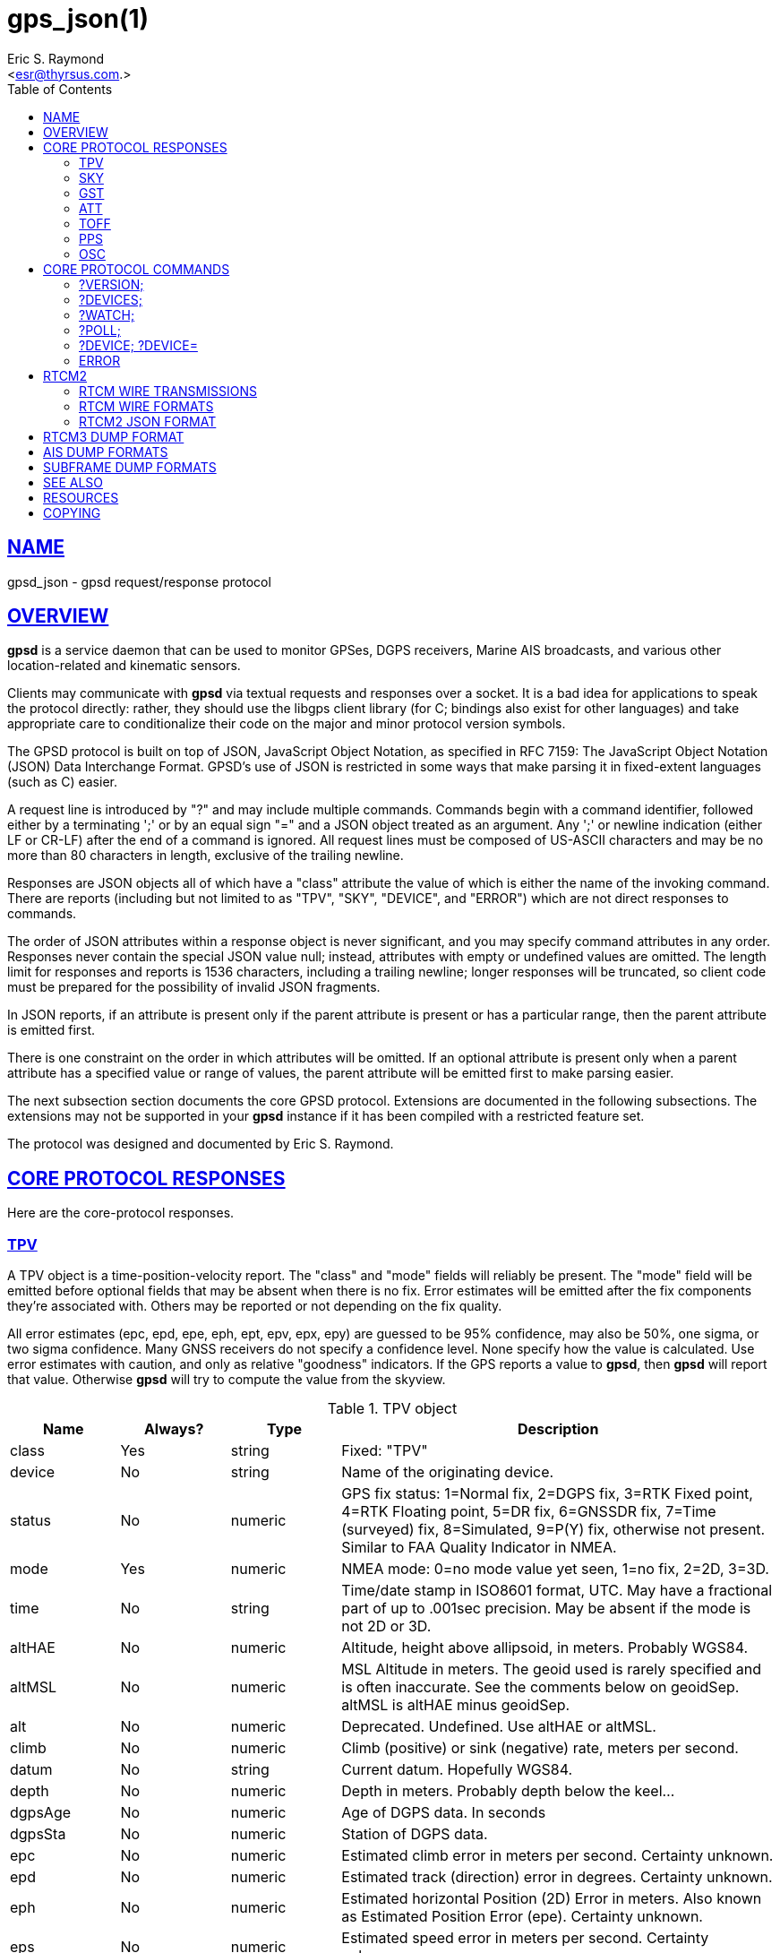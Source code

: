 = gps_json(1)
:author: Eric S. Raymond
:date: 21 January 2021
:email: <esr@thyrsus.com.>
:keywords: gps, gpsd, JSON, libgps
:manmanual: GPSD Documentation
:mansource: The GPSD Project
:robots: index,follow
:sectlinks:
:toc: left
:type: manpage
:webfonts!:

== NAME

gpsd_json - gpsd request/response protocol

== OVERVIEW

*gpsd* is a service daemon that can be used to monitor GPSes, DGPS
receivers, Marine AIS broadcasts, and various other location-related and
kinematic sensors.

Clients may communicate with *gpsd* via textual requests and responses
over a socket. It is a bad idea for applications to speak the protocol
directly: rather, they should use the libgps client library (for C;
bindings also exist for other languages) and take appropriate care to
conditionalize their code on the major and minor protocol version
symbols.

The GPSD protocol is built on top of JSON, JavaScript Object Notation,
as specified in RFC 7159: The JavaScript Object Notation (JSON) Data
Interchange Format. GPSD's use of JSON is restricted in some ways that
make parsing it in fixed-extent languages (such as C) easier.

A request line is introduced by "?" and may include multiple commands.
Commands begin with a command identifier, followed either by a
terminating ';' or by an equal sign "=" and a JSON object treated as an
argument. Any ';' or newline indication (either LF or CR-LF) after the
end of a command is ignored. All request lines must be composed of
US-ASCII characters and may be no more than 80 characters in length,
exclusive of the trailing newline.

Responses are JSON objects all of which have a "class" attribute the
value of which is either the name of the invoking command. There are
reports (including but not limited to as "TPV", "SKY", "DEVICE", and
"ERROR") which are not direct responses to commands.

The order of JSON attributes within a response object is never
significant, and you may specify command attributes in any order.
Responses never contain the special JSON value null; instead, attributes
with empty or undefined values are omitted. The length limit for
responses and reports is 1536 characters, including a trailing newline;
longer responses will be truncated, so client code must be prepared for
the possibility of invalid JSON fragments.

In JSON reports, if an attribute is present only if the parent attribute
is present or has a particular range, then the parent attribute is
emitted first.

There is one constraint on the order in which attributes will be
omitted. If an optional attribute is present only when a parent
attribute has a specified value or range of values, the parent attribute
will be emitted first to make parsing easier.

The next subsection section documents the core GPSD protocol. Extensions
are documented in the following subsections. The extensions may not be
supported in your *gpsd* instance if it has been compiled with a
restricted feature set.

The protocol was designed and documented by Eric S. Raymond.

== CORE PROTOCOL RESPONSES

Here are the core-protocol responses.

=== TPV

A TPV object is a time-position-velocity report. The "class" and
"mode" fields will reliably be present. The "mode" field will be
emitted before optional fields that may be absent when there is no
fix. Error estimates will be emitted after the fix components they're
associated with. Others may be reported or not depending on the fix
quality.

All error estimates (epc, epd, epe, eph, ept, epv, epx, epy) are
guessed to be 95% confidence, may also be 50%, one sigma, or two sigma
confidence. Many GNSS receivers do not specify a confidence level.
None specify how the value is calculated. Use error estimates with
caution, and only as relative "goodness" indicators. If the GPS
reports a value to *gpsd*, then *gpsd* will report that value. Otherwise
*gpsd* will try to compute the value from the skyview.

// asciidoctor ignores column percentages/proportions in manpages
// asciidoctor ignores width/autowidth in manpages

.TPV object
[cols="1,1,1,4",options="header", stretch]
|===
|Name |Always? |Type |Description
|class |Yes |string |Fixed: "TPV"

|device |No |string |Name of the originating device.

|status |No |numeric |GPS fix status: 1=Normal fix, 2=DGPS fix, 3=RTK Fixed
point, 4=RTK Floating point, 5=DR fix, 6=GNSSDR fix, 7=Time (surveyed)
fix, 8=Simulated, 9=P(Y) fix, otherwise not present. Similar to FAA
Quality Indicator in NMEA.

|mode |Yes |numeric |NMEA mode: 0=no mode value yet seen, 1=no
fix, 2=2D, 3=3D.

|time |No |string |Time/date stamp in ISO8601 format, UTC. May have a
fractional part of up to .001sec precision. May be absent if the mode
is not 2D or 3D.

|altHAE |No |numeric |Altitude, height above allipsoid, in meters.
Probably WGS84.

|altMSL |No |numeric |MSL Altitude in meters. The geoid used is rarely
specified and is often inaccurate. See the comments below on geoidSep.
altMSL is altHAE minus geoidSep.

|alt |No |numeric |Deprecated. Undefined. Use altHAE or altMSL.

|climb |No |numeric |Climb (positive) or sink (negative) rate, meters
per second.

|datum |No |string |Current datum. Hopefully WGS84.

|depth |No |numeric |Depth in meters. Probably depth below the keel...

|dgpsAge |No |numeric |Age of DGPS data. In seconds

|dgpsSta |No |numeric |Station of DGPS data.

|epc |No |numeric |Estimated climb error in meters per second.
Certainty unknown.

|epd |No |numeric |Estimated track (direction) error in degrees.
Certainty unknown.

|eph |No |numeric |Estimated horizontal Position (2D) Error in meters.
Also known as Estimated Position Error (epe). Certainty unknown.

|eps |No |numeric |Estimated speed error in meters per second.
Certainty unknown.

|ept |No |numeric |Estimated timestamp error in seconds. Certainty
unknown.

|epx |No |numeric |Longitude error estimate in meters. Certainty
unknown.

|epy |No |numeric |Latitude error estimate in meters. Certainty
unknown.

|epv |No |numeric |Estimated vertical error in meters. Certainty
unknown.

|geoidSep |No |numeric |Geoid separation is the difference between the
WGS84 reference ellipsoid and the geoid (Mean Sea Level) in meters.
Almost no GNSS receiver specifies how they compute their geoid. *gpsd*
interpolates the geoid from a 5x5 degree table of EGM2008 values when
the receiver does not supply a geoid separation. The *gpsd* computed
geoidSep is usually within one meter of the "true" value, but can be
off as much as 12 meters.

|lat |No |numeric |Latitude in degrees: +/- signifies North/South.

|leapseconds |No |integer |Current leap seconds.

|lon |No |numeric |Longitude in degrees: +/- signifies East/West.

|track |No |numeric |Course over ground, degrees from true north.

|magtrack |No |numeric |Course over ground, degrees magnetic.

|magvar |No |numeric |Magnetic variation, degrees. Also known as the
magnetic declination (the direction of the horizontal component of the
magnetic field measured clockwise from north) in degrees, Positive is
West variation. Negative is East variation.

|speed |No |numeric |Speed over ground, meters per second.

|ecefx |No |numeric |ECEF X position in meters.

|ecefy |No |numeric |ECEF Y position in meters.

|ecefz |No |numeric |ECEF Z position in meters.

|ecefpAcc |No |numeric |ECEF position error in meters. Certainty
unknown.

|ecefvx |No |numeric |ECEF X velocity in meters per second.

|ecefvy |No |numeric |ECEF Y velocity in meters per second.

|ecefvz |No |numeric |ECEF Z velocity in meters per second.

|ecefvAcc |No |numeric |ECEF velocity error in meters per second.
Certainty unknown.

|sep |No |numeric |Estimated Spherical (3D) Position Error in meters.
Guessed to be 95% confidence, but many GNSS receivers do not specify,
so certainty unknown.

|relD |No |numeric |Down component of relative position vector in
meters.

|relE |No |numeric |East component of relative position vector in
meters.

|relN |No |numeric |North component of relative position vector in
meters.

|velD |No |numeric |Down velocity component in meters.

|velE |No |numeric |wEast velocity component in meters.

|velN |No |numeric |North velocity component in meters.

|wanglem |No |numeric |Wind angle magnetic in degrees.

|wangler |No |numeric |Wind angle relative in degrees.

|wanglet |No |numeric |Wind angle true in degrees.

|wspeedr |No |numeric |Wind speed relative in meters per second.

|wspeedt |No |numeric |Wind speed true in meters per second.
|===

When the C client library parses a response of this kind, it will
assert validity bits in the top-level set member for each field
received; see gps.h for bitmask names and values.

Invalid or unknown floating-point values will be set to NAN. Always
check floating points with isfinite() before use.

Here's an example:

----
{"class":"TPV","device":"/dev/pts/1",
    "time":"2005-06-08T10:34:48.283Z","ept":0.005,
    "lat":46.498293369,"lon":7.567411672,"alt":1343.127,
    "eph":36.000,"epv":32.321,
    "track":10.3788,"speed":0.091,"climb":-0.085,"mode":3}
----

=== SKY

A SKY object reports a sky view of the GPS satellite positions. If
there is no GPS device available, or no skyview has been reported yet,
only the "class" field will reliably be present.

.SKY object
[cols=",,,",options="header",]
|===
|Name |Always? |Type |Description
|class |Yes |string |Fixed: "SKY"

|device |No |string |Name of originating device

|time |No |string |Time/date stamp in ISO8601 format, UTC. May have a
fractional part of up to .001sec precision.

|gdop |No |numeric |Geometric (hyperspherical) dilution of precision,
a combination of PDOP and TDOP. A dimensionless factor which should be
multiplied by a base UERE to get an error estimate.

|hdop |No |numeric |Horizontal dilution of precision, a dimensionless
factor which should be multiplied by a base UERE to get a circular
error estimate.

|pdop |No |numeric |Position (spherical/3D) dilution of precision, a
dimensionless factor which should be multiplied by a base UERE to get
an error estimate.

|tdop |No |numeric |Time dilution of precision, a dimensionless factor
which should be multiplied by a base UERE to get an error estimate.

|vdop |No |numeric |Vertical (altitude) dilution of precision, a
dimensionless factor which should be multiplied by a base UERE to get
an error estimate.

|xdop |No |numeric |Longitudinal dilution of precision, a
dimensionless factor which should be multiplied by a base UERE to get
an error estimate.

|ydop |No |numeric |Latitudinal dilution of precision, a dimensionless
factor which should be multiplied by a base UERE to get an error
estimate.

|nSat |No |numeric |Number of satellite objects in "satellites" array.

|uSat |No |numeric |Number of satellites used in navigation solution.

|satellites |Yes |list |List of satellite objects in skyview
|===

Many devices compute dilution of precision factors but do not include
them in their reports. Many that do report DOPs report only HDOP,
two-dimensional circular error. *gpsd* always passes through whatever
the device reports, then attempts to fill in other DOPs by calculating
the appropriate determinants in a covariance matrix based on the
satellite view. DOPs may be missing if some of these determinants are
singular. It can even happen that the device reports an error estimate
in meters when the corresponding DOP is unavailable; some devices use
more sophisticated error modeling than the covariance calculation.

The satellite list objects have the following elements:

.Satellite object
[cols=",,,",options="header",]
|===
|Name |Always? |Type |Description
|PRN |Yes |numeric |PRN ID of the satellite. 1-63 are GNSS satellites,
64-96 are GLONASS satellites, 100-164 are SBAS satellites

|az |No |numeric |Azimuth, degrees from true north.

|el |No |numeric |Elevation in degrees.

|ss |No |numeric |Signal to Noise ratio in dBHz.

|used |Yes |boolean |Used in current solution? (SBAS/WAAS/EGNOS
satellites may be flagged used if the solution has corrections from
them, but not all drivers make this information available.)

|gnssid |No |numeric |The GNSS ID, as defined by u-blox, not NMEA.
0=GPS, 2=Galileo, 3=Beidou, 5=QZSS, 6-GLONASS.

|svid |No |numeric |The satellite ID within its constellation. As
defined by u-blox, not NMEA).

|sigid |No |numeric |The signal ID of this signal. As defined by
u-blox, not NMEA. See u-blox doc for details.

|freqid |No |numeric |For GLONASS satellites only: the frequency ID of
the signal. As defined by u-blox, range 0 to 13. The freqid is the
frequency slot plus 7.

|health |No |numeric |The health of this satellite. 0 is unknown, 1 is
OK, and 2 is unhealthy.
|===

Note that satellite objects do not have a "class" field, as they are
never shipped outside of a SKY object.

When the C client library parses a SKY response, it will assert the
SATELLITE_SET bit in the top-level set member.

Here's an example:

----
{"class":"SKY","device":"/dev/pts/1",
    "time":"2005-07-08T11:28:07.114Z",
    "xdop":1.55,"hdop":1.24,"pdop":1.99,
    "satellites":[
        {"PRN":23,"el":6,"az":84,"ss":0,"used":false},
        {"PRN":28,"el":7,"az":160,"ss":0,"used":false},
        {"PRN":8,"el":66,"az":189,"ss":44,"used":true},
        {"PRN":29,"el":13,"az":273,"ss":0,"used":false},
        {"PRN":10,"el":51,"az":304,"ss":29,"used":true},
        {"PRN":4,"el":15,"az":199,"ss":36,"used":true},
        {"PRN":2,"el":34,"az":241,"ss":43,"used":true},
        {"PRN":27,"el":71,"az":76,"ss":43,"used":true}]}
----

=== GST

A GST object is a pseudorange noise report.

.GST object
[cols=",,,",options="header",]
|===
|Name |Always? |Type |Description
|class |Yes |string |Fixed: "GST"

|device |No |string |Name of originating device

|time |No |string |Time/date stamp in ISO8601 format, UTC. May have a
fractional part of up to .001sec precision.

|rms |No |numeric |Value of the standard deviation of the range inputs
to the navigation process (range inputs include pseudoranges and DGPS
corrections).

|major |No |numeric |Standard deviation of semi-major axis of error
ellipse, in meters.

|minor |No |numeric |Standard deviation of semi-minor axis of error
ellipse, in meters.

|orient |No |numeric |Orientation of semi-major axis of error ellipse,
in degrees from true north.

|lat |No |numeric |Standard deviation of latitude error, in meters.

|lon |No |numeric |Standard deviation of longitude error, in meters.

|alt |No |numeric |Standard deviation of altitude error, in meters.
|===

Here's an example:

----
{"class":"GST","device":"/dev/ttyUSB0",
        "time":"2010-12-07T10:23:07.096Z","rms":2.440,
        "major":1.660,"minor":1.120,"orient":68.989,
        "lat":1.600,"lon":1.200,"alt":2.520}
----

=== ATT

An ATT object is a vehicle-attitude report. It is returned by
digital-compass and gyroscope sensors; depending on device, it may
include: heading, pitch, roll, yaw, gyroscope, and magnetic-field
readings. Because such sensors are often bundled as part of
marine-navigation systems, the ATT response may also include water
depth.

The "class" and "mode" fields will reliably be present. Others may be
reported or not depending on the specific device type.

.ATT object
[cols=",,,",options="header",]
|===
|Name |Always? |Type |Description
|class |Yes |string |Fixed: "ATT"

|device |Yes |string |Name of originating device

|time |No |string |Time/date stamp in ISO8601 format, UTC. May have a
fractional part of up to .001sec precision.

|heading |No |numeric |Heading, degrees from true north.

|mag_st |No |string |Magnetometer status.

|pitch |No |numeric |Pitch in degrees.

|pitch_st |No |string |Pitch sensor status.

|yaw |No |numeric |Yaw in degrees

|yaw_st |No |string |Yaw sensor status.

|roll |No |numeric |Roll in degrees.

|roll_st |No |string |Roll sensor status.

|dip |No |numeric |Local magnetic inclination, degrees, positive when
the magnetic field points downward (into the Earth).

|mag_len |No |numeric |Scalar magnetic field strength.

|mag_x |No |numeric |X component of magnetic field strength.

|mag_y |No |numeric |Y component of magnetic field strength.

|mag_z |No |numeric |Z component of magnetic field strength.

|acc_len |No |numeric |Scalar acceleration.

|acc_x |No |numeric |X component of acceleration.

|acc_y |No |numeric |Y component of acceleration.

|acc_z |No |numeric |Z component of acceleration.

|gyro_x |No |numeric |X component of acceleration.

|gyro_y |No |numeric |Y component of acceleration.

|depth |No |numeric |Water depth in meters.

|temp |No |numeric |Temperature at the sensor, degrees centigrade.
|===

The heading, pitch, and roll status codes (if present) vary by device.
For the TNT Revolution digital compasses, they are coded as follows:

.Device flags
[cols=",",options="header",]
|===
|Code |Description
|C |magnetometer calibration alarm
|L |low alarm
|M |low warning
|N |normal
|O |high warning
|P |high alarm
|V |magnetometer voltage level alarm
|===

When the C client library parses a response of this kind, it will
assert ATT_IS.

Here's an example:

----
{"class":"ATT","time":1270938096.843,
    "heading":14223.00,"mag_st":"N",
    "pitch":169.00,"pitch_st":"N", "roll":-43.00,"roll_st":"N",
    "dip":13641.000,"mag_x":2454.000}
----

=== TOFF

This message is emitted on each cycle and reports the offset between
the host's clock time and the GPS time at top of the second (actually,
when the first data for the reporting cycle is received).

This message exactly mirrors the PPS message except for two details.

TOFF emits no NTP precision, this is assumed to be -2. See the NTP
documentation for their definition of precision.

The TOFF message reports the GPS time as derived from the GPS serial
data stream. The PPS message reports the GPS time as derived from the
GPS PPS pulse.

A TOFF object has the following elements:

.TOFF object
[cols=",,,",options="header",]
|===
|Name |Always? |Type |Description
|class |Yes |string |Fixed: "TOFF"
|device |Yes |string |Name of the originating device
|real_sec |Yes |numeric |seconds from the GPS clock
|real_nsec |Yes |numeric |nanoseconds from the GPS clock
|clock_sec |Yes |numeric |seconds from the system clock
|clock_nsec |Yes |numeric |nanoseconds from the system clock
|===

This message is emitted once per second to watchers of a device and is
intended to report the timestamps of the in-band report of the GPS and
seconds as reported by the system clock (which may be NTP-corrected)
when the first valid timestamp of the reporting cycle was seen.

The message contains two second/nanosecond pairs: real_sec and
real_nsec contain the time the GPS thinks it was at the start of the
current cycle; clock_sec and clock_nsec contain the time the system
clock thinks it was on receipt of the first timing message of the
cycle. real_nsec is always to nanosecond precision. clock_nsec is
nanosecond precision on most systems.

Here's an example:

----
{"class":"TOFF","device":"/dev/ttyUSB0",
     "real_sec":1330212592, "real_nsec":343182,
     "clock_sec":1330212592,"clock_nsec":343184,
     "precision":-2}
----

=== PPS

This message is emitted each time the daemon sees a valid PPS (Pulse
Per Second) strobe from a device.

This message exactly mirrors the TOFF message except for two details.

PPS emits the NTP precision. See the NTP documentation for their
definition of precision.

The TOFF message reports the GPS time as derived from the GPS serial
data stream. The PPS message reports the GPS time as derived from the
GPS PPS pulse.

There are various sources of error in the reported clock times. The
speed of the serial connection between the GPS and the system adds a
delay to the start of cycle detection. An even bigger error is added
by the variable computation time inside the GPS. Taken together the
time derived from the start of the GPS cycle can have offsets of 10
milliseconds to 700 milliseconds and combined jitter and wander of 100
to 300 milliseconds.

A PPS object has the following elements:

.PPS object
[cols=",,,",options="header",]
|===
|Name |Always? |Type |Description
|class |Yes |string |Fixed: "PPS"
|device |Yes |string |Name of the originating device
|real_sec |Yes |numeric |seconds from the PPS source
|real_nsec |Yes |numeric |nanoseconds from the PPS source
|clock_sec |Yes |numeric |seconds from the system clock
|clock_nsec |Yes |numeric |nanoseconds from the system clock
|precision |Yes |numeric |NTP style estimate of PPS precision
|qErr |No |numeric |Quantization error of the PPS, in picoseconds.
Sometimes called the "sawtooth" error.
|===

This message is emitted once per second to watchers of a device
emitting PPS, and reports the time of the start of the GPS second
(when the 1PPS arrives) and seconds as reported by the system clock
(which may be NTP-corrected) at that moment.

The message contains two second/nanosecond pairs: real_sec and
real_nsec contain the time the GPS thinks it was at the PPS edge;
clock_sec and clock_nsec contain the time the system clock thinks it
was at the PPS edge. real_nsec is always to nanosecond precision.
clock_nsec is nanosecond precision on most systems.

There are various sources of error in the reported clock times. For
PPS delivered via a real serial-line strobe, serial-interrupt latency
plus processing time to the timer call should be bounded above by
about 10 microseconds; that can be reduced to less than 1 microsecond
if your kernel supports RFC 2783. USB1.1-to-serial control-line
emulation is limited to about 1 millisecond. seconds.

Here's an example:

----
{"class":"PPS","device":"/dev/ttyUSB0",
     "real_sec":1330212592, "real_nsec":343182,
     "clock_sec":1330212592,"clock_nsec":343184,
     "precision":-3}
----

=== OSC

This message reports the status of a GPS-disciplined oscillator
(GPSDO). The GPS PPS output (which has excellent long-term stability)
is typically used to discipline a local oscillator with much better
short-term stability (such as a rubidium atomic clock).

An OSC object has the following elements:

.OSC object
[cols=",,,",options="header",]
|===
|Name |Always? |Type |Description
|class |Yes |string |Fixed: "OSC"
|device |Yes |string |Name of the originating device.
|running |Yes |boolean |If true, the oscillator is currently running.
Oscillators may require warm-up time at the start of the day.
|reference |Yes |boolean |If true, the oscillator is receiving a GPS
PPS signal.
|disciplined |Yes |boolean |If true, the GPS PPS signal is
sufficiently stable and is being used to discipline the local
oscillator.
|delta |Yes |numeric |The time difference (in nanoseconds) between the
GPS-disciplined oscillator PPS output pulse and the most recent GPS
PPS input pulse.
|===

Here's an example:

----
{"class":"OSC","running":true,"device":"/dev/ttyUSB0",
    "reference":true,"disciplined":true,"delta":67}
----

== CORE PROTOCOL COMMANDS

And here are the commands you can send to *gpsd*.

=== ?VERSION;

Returns an object with the following attributes:

.VERSION object
[cols=",,,",options="header",]
|===
|Name |Always? |Type |Description
|class |Yes |string |Fixed: "VERSION"

|release |Yes |string |Public release level

|rev |Yes |string |Internal revision-control level.

|proto_major |Yes |numeric |API major revision level.

|proto_minor |Yes |numeric |API minor revision level.

|remote |No |string |URL of the remote daemon reporting this version.
If empty, this is the version of the local daemon.
|===

The daemon ships a VERSION response to each client when the client
first connects to it.

When the C client library parses a response of this kind, it will
assert the VERSION_SET bit in the top-level set member.

Here's an example:

----
{"class":"VERSION","version":"2.40dev",
    "rev":"06f62e14eae9886cde907dae61c124c53eb1101f",
    "proto_major":3,"proto_minor":1
}
----

=== ?DEVICES;

Returns a device list object with the following elements:

.DEVICES object
[cols=",,,",options="header",]
|===
|Name |Always? |Type |Description
|class |Yes |string |Fixed: "DEVICES"

|devices |Yes |list |List of device descriptions

|remote |No |string |URL of the remote daemon reporting the device
set. If empty, this is a DEVICES response from the local daemon.
|===

When the C client library parses a response of this kind, it will
assert the DEVICELIST_SET bit in the top-level set member.

Here's an example:

----
{"class"="DEVICES","devices":[
    {"class":"DEVICE","path":"/dev/pts/1","flags":1,"driver":"SiRF binary"},
    {"class":"DEVICE","path":"/dev/pts/3","flags":4,"driver":"AIVDM"}]}
----

The daemon occasionally ships a bare DEVICE object to the client (that
is, one not inside a DEVICES wrapper). The data content of these
objects will be described later as a response to the ?DEVICE command.

=== ?WATCH;

This command sets watcher mode. It also sets or elicits a report of
per-subscriber policy and the raw bit. An argument WATCH object
changes the subscriber's policy. The response describes the
subscriber's policy. The response will also include a DEVICES object.

A WATCH object has the following elements:

.WATCH object
[cols=",,,",options="header",]
|===
|Name |Always? |Type |Description
|class |Yes |string |Fixed: "WATCH"
|enable |No |boolean |Enable (true) or disable (false) watcher mode.
Default is true.
|json |No |boolean |Enable (true) or disable (false) dumping of JSON
reports. Default is false.
|nmea |No |boolean |Enable (true) or disable (false) dumping of binary
packets as pseudo-NMEA. Default is false.
|raw |No |integer |Controls 'raw' mode. When this attribute is set to
1 for a channel, *gpsd* reports the unprocessed NMEA or AIVDM data
stream from whatever device is attached. Binary GPS packets are
hex-dumped. RTCM2 and RTCM3 packets are not dumped in raw mode. When
this attribute is set to 2 for a channel that processes binary data,
*gpsd* reports the received data verbatim without hex-dumping.
|scaled |No |boolean |If true, apply scaling divisors to output before
dumping; default is false.
|split24 |No |boolean |If true, aggregate AIS type24 sentence parts.
If false, report each part as a separate JSON object, leaving the
client to match MMSIs and aggregate. Default is false. Applies only to
AIS reports.
|pps |No |boolean |If true, emit the TOFF JSON message on each cycle
and a PPS JSON message when the device issues 1PPS. Default is false.
|device |No |string |If present, enable watching only of the specified
device rather than all devices. Useful with raw and NMEA modes in
which device responses aren't tagged. Has no effect when used with
enable:false.
|remote |No |string |URL of the remote daemon reporting the watch set.
If empty, this is a WATCH response from the local daemon.
|===

There is an additional boolean "timing" attribute which is
undocumented because that portion of the interface is considered
unstable and for developer use only.

In watcher mode, GPS reports are dumped as TPV and SKY responses. AIS,
Subframe and RTCM reporting is described in the next section.

When the C client library parses a response of this kind, it will
assert the POLICY_SET bit in the top-level set member.

Here's an example:

----
{"class":"WATCH", "raw":1,"scaled":true}
----

=== ?POLL;

The POLL command requests data from the last-seen fixes on all active
GPS devices. Devices must previously have been activated by ?WATCH to
be pollable.

Polling can lead to possibly surprising results when it is used on a
device such as an NMEA GPS for which a complete fix has to be
accumulated from several sentences. If you poll while those sentences
are being emitted, the response will contain the last complete fix
data and may be as much as one cycle time (typically 1 second) stale.

The POLL response will contain a timestamped list of TPV objects
describing cached data, and a timestamped list of SKY objects
describing satellite configuration. If a device has not seen fixes, it
will be reported with a mode field of zero.

.POLL object
[cols=",,,",options="header",]
|===
|Name |Always? |Type |Description
|class |Yes |string |Fixed: "POLL"
|time |Yes |Numeric |Timestamp in ISO 8601 format. May have a
fractional part of up to .001sec precision.
|active |Yes |Numeric |Count of active devices.
|tpv |Yes |JSON array |Comma-separated list of TPV objects.
|sky |Yes |JSON array |Comma-separated list of SKY objects.
|===

Here's an example of a POLL response:

----
{"class":"POLL","time":"2010-06-04T10:31:00.289Z","active":1,
    "tpv":[{"class":"TPV","device":"/dev/ttyUSB0",
            "time":"2010-09-08T13:33:06.095Z",
            "ept":0.005,"lat":40.035093060,
            "lon":-75.519748733,"track":99.4319,"speed":0.123,"mode":2}],
    "sky":[{"class":"SKY","device":"/dev/ttyUSB0",
            "time":1270517264.240,"hdop":9.20,
            "satellites":[{"PRN":16,"el":55,"az":42,"ss":36,"used":true},
                          {"PRN":19,"el":25,"az":177,"ss":0,"used":false},
                          {"PRN":7,"el":13,"az":295,"ss":0,"used":false},
                          {"PRN":6,"el":56,"az":135,"ss":32,"used":true},
                          {"PRN":13,"el":47,"az":304,"ss":0,"used":false},
                          {"PRN":23,"el":66,"az":259,"ss":0,"used":false},
                          {"PRN":20,"el":7,"az":226,"ss":0,"used":false},
                          {"PRN":3,"el":52,"az":163,"ss":32,"used":true},
                          {"PRN":31,"el":16,"az":102,"ss":0,"used":false}
]}]}
----

[NOTE]
====
Client software should not assume the field inventory of the POLL
response is fixed for all time. As *gpsd* collects and caches more data
from more sensor types, those data are likely to find their way into
this response.
====

=== ?DEVICE; ?DEVICE=

This command reports (when followed by ';') the state of a device, or
sets (when followed by '=' and a DEVICE object) device-specific
control bits, notably the device's speed and serial mode and the
native-mode bit. The parameter-setting form will be rejected if more
than one client is attached to the channel.

Pay attention to the response, because it is possible for this command
to fail if the GPS does not support a speed-switching command or only
supports some combinations of serial modes. In case of failure, the
daemon and GPS will continue to communicate at the old speed.

Use the parameter-setting form with caution. On USB and Bluetooth
GPSes it is also possible for serial mode setting to fail either
because the serial adaptor chip does not support non-8N1 modes or
because the device firmware does not properly synchronize the serial
adaptor chip with the UART on the GPS chipset when the speed changes.
These failures can hang your device, possibly requiring a GPS power
cycle or (in extreme cases) physically disconnecting the NVRAM backup
battery.

A DEVICE object has the following elements:

.DEVICE object
[cols=",,,",options="header",]
|===
|Name |Always? |Type |Description
|class |Yes |string |Fixed: "DEVICE"

|path |No |string |Name the device for which the control bits are
being reported, or for which they are to be applied. This attribute
may be omitted only when there is exactly one subscribed channel.

|activated |No |string |Time the device was activated as an ISO8601
timestamp. If the device is inactive this attribute is absent.

|flags |No |integer |Bit vector of property flags. Currently defined
flags are: describe packet types seen so far (GPS, RTCM2, RTCM3, AIS).
Won't be reported if empty, e.g. before *gpsd* has seen identifiable
packets from the device.

|driver |No |string |GPSD's name for the device driver type. Won't be
reported before *gpsd* has seen identifiable packets from the device.

|subtype |No |string |Whatever version information the device driver
returned.

|subtype1 |No |string |More version information the device driver
returned.

|bps |No |integer |Device speed in bits per second.

|parity |No |string |N, O or E for no parity, odd, or even.

|stopbits |Yes |string |Stop bits (1 or 2).

|native |No |integer |0 means NMEA mode and 1 means alternate mode
(binary if it has one, for SiRF and Evermore chipsets in particular).
Attempting to set this mode on a non-GPS device will yield an error.

|cycle |No |real |Device cycle time in seconds.

|mincycle |No |real |Device minimum cycle time in seconds. Reported
from ?DEVICE when (and only when) the rate is switchable. It is
read-only and not settable.
|===

The serial parameters will (bps, parity, stopbits) be omitted in a
response describing a TCP/IP source such as an Ntrip, DGPSIP, or AIS
feed; on a serial device they will always be present.

The contents of the flags field should be interpreted as follows:

.Device flags
[cols=",,",options="header",]
|===
|C #define |Value |Description
|SEEN_GPS |0x01 |GPS data has been seen on this device
|SEEN_RTCM2 |0x02 |RTCM2 data has been seen on this device
|SEEN_RTCM3 |0x04 |RTCM3 data has been seen on this device
|SEEN_AIS |0x08 |AIS data has been seen on this device
|===

When the C client library parses a response of this kind, it will
assert the DEVICE_SET bit in the top-level set member.

Here's an example:

----
{"class":"DEVICE","bps":4800,"parity":"N","stopbits":1,"native":0}
----

When a client is in watcher mode, the daemon will ship it DEVICE
notifications when a device is added to the pool or deactivated.

When the C client library parses a response of this kind, it will assert
the DEVICE_SET bit in the top-level set member.

Here's an example:

----
{"class":"DEVICE","path":"/dev/pts1","activated":0}
----

=== ERROR

The daemon may ship an error object in response to a syntactically
invalid command line or unknown command. It has the following elements:

.ERROR notification object
[cols=",,,",options="header",]
|===
|Name |Always? |Type |Description
|class |Yes |string |Fixed: "ERROR"
|message |Yes |string |Textual error message
|===

Here's an example:

----
{"class":"ERROR","message":"Unrecognized request '?FOO'"}
----

When the C client library parses a response of this kind, it will assert
the ERR_SET bit in the top-level set member.

== RTCM2

RTCM-104 is a family of serial protocols used for broadcasting
pseudorange corrections from differential-GPS reference stations. Many
GPS receivers can accept these corrections to improve their reporting
accuracy.

RTCM-104 comes in two major and incompatible flavors, 2.x and 3.x. Each
major flavor has minor (compatible) revisions.

The applicable standard for RTCM Version 2.x is RTCM Recommended
Standards for Differential NAVSTAR GPS Service RTCM Paper 194-93/SC
104-STD. For RTCM 3.1 it is RTCM Paper 177-2006-SC104-STD. Ordering
instructions for both standards are accessible from the website of the
http://www.rtcm.org/[Radio Technical Commission for Maritime Services]
under "Publications".

=== RTCM WIRE TRANSMISSIONS

Differential-GPS correction stations consist of a GPS reference receiver
coupled to a low frequency (LF) transmitter. The GPS reference receiver
is a survey-grade GPS that does GPS carrier tracking and can work out
its position to a few millimeters. It generates range and range-rate
corrections and encodes them into RTCM104. It ships the RTCM104 to the
LF transmitter over serial rs-232 signal at 100 baud or 200 baud
depending on the requirements of the transmitter.

The LF transmitter broadcasts the approximately 300khz radio signal that
differential-GPS radio receivers pick up. Transmitters that are meant to
have a higher range will need to transmit at a slower rate. The higher
the data rate the harder it will be for the remote radio receiver to
receive with a good signal-to-noise ration. (Higher data rate signals
can't be averaged over as long a time frame, hence they appear noisier.)

=== RTCM WIRE FORMATS

An RTCM 2.x message consists of a sequence of up to 33 30-bit words. The
24 most significant bits of each word are data and the six least
significant bits are parity. The parity algorithm used is the same
ISGPS-2000 as that used on GPS satellite downlinks. Each RTCM 2.x
message consists of two header words followed by zero or more data
words, depending upon the message type.

An RTCM 3.x message begins with a fixed leader byte 0xD3. That is
followed by six bits of version information and 10 bits of payload
length information. Following that is the payload; following the payload
is a 3-byte checksum of the payload using the Qualcomm CRC-24Q
algorithm.

=== RTCM2 JSON FORMAT

Each RTCM2 message is dumped as a single JSON object per message, with
the message fields as attributes of that object. Arrays of satellite,
station, and constellation statistics become arrays of JSON sub-objects.
Each sentence will normally also have a "device" field containing the
pathname of the originating device.

All attributes other than the device field are mandatory. Header
attributes are emitted before others.

==== Header portion

.SKY object
[cols=",,",options="header",]
|===
|Name |Type |Description
|class |string |Fixed: "RTCM2".

|type |integer |Message type (1-9).

|station_id |integer |The id of the GPS reference receiver. The LF
transmitters also have (different) id numbers.

|zcount |real |The reference time of the corrections in the message in
seconds within the current hour. Note that it is in GPS time, which is
some seconds ahead of UTC (see the U.S. Naval Observatory's
ftp://maia.usno.navy.mil/ser7/tai-utc.dat[table of leap second
corrections]).

|seqnum |integer |Sequence number. Only 3 bits wide, wraps after 7.

|length |integer |The number of words after the header that comprise the
message.

|station_health |integer |Station transmission status. Indicates the
health of the beacon as a reference source. Any nonzero value means the
satellite is probably transmitting bad data and should not be used in a
fix. 6 means the transmission is unmonitored. 7 means the station is not
working properly. Other values are defined by the beacon operator.
|===

<message type> is one of

1::
  full corrections -- one message containing corrections for all GPS
  satellites in view. This is not common.
3::
  reference station parameters -- the position of the reference station
  GPS antenna.
4::
  datum -- the datum to which the DGPS data is referred.
5::
  constellation health -- information about the satellites the beacon
  can see.
6::
  null message -- just a filler.
7::
  radio beacon almanac -- information about this or other beacons.
9::
  subset corrections -- a message containing corrections for only a
  subset of the GPS satellites in view.
16::
  special message -- a text message from the beacon operator.
31::
  GLONASS subset corrections -- a message containing corrections for
  a set of the GLONASS satellites in view.

==== Type 1 and 9: Correction data

One or more satellite objects follow the header for type 1 or type 9
messages. Here is the format:

.Satellite object
[cols=",,",options="header",]
|===
|Name |Type |Description
|ident |integer |The PRN number of the satellite for which this is
correction data.

|udre |integer |User Differential Range Error (0-3). See the table
following for values.

|iod |integer |Issue Of Data, matching the IOD for the current ephemeris
of this satellite, as transmitted by the satellite. The IOD is a unique
tag that identifies the ephemeris; the GPS using the DGPS correction and
the DGPS generating the data must use the same orbital positions for the
satellite.

|prc |real |The pseudorange error in meters for this satellite as
measured by the beacon reference receiver at the epoch indicated by the
z_count in the parent record.

|rrc |real |The rate of change of pseudorange error in meters/sec for
this satellite as measured by the beacon reference receiver at the epoch
indicated by the z_count field in the parent record. This is used to
calculate pseudorange errors at other epochs, if required by the GPS
receiver.
|===

User Differential Range Error values are as follows:

.UDRE values
[cols=",",]
|===
|0 |1-sigma error <= 1 m
|1 |1-sigma error <= 4 m
|2 |1-sigma error <= 8 m
|3 |1-sigma error > 8 m
|===

Here's an example:

----
{"class":"RTCM2","type":1,
    "station_id":688,"zcount":843.0,"seqnum":5,"length":19,"station_health":6,
    "satellites":[
        {"ident":10,"udre":0,"iod":46,"prc":-2.400,"rrc":0.000},
        {"ident":13,"udre":0,"iod":94,"prc":-4.420,"rrc":0.000},
        {"ident":7,"udre":0,"iod":22,"prc":-5.160,"rrc":0.002},
        {"ident":2,"udre":0,"iod":34,"prc":-6.480,"rrc":0.000},
        {"ident":4,"udre":0,"iod":47,"prc":-8.860,"rrc":0.000},
        {"ident":8,"udre":0,"iod":76,"prc":-7.980,"rrc":0.002},
        {"ident":5,"udre":0,"iod":99,"prc":-8.260,"rrc":0.002},
        {"ident":23,"udre":0,"iod":81,"prc":-8.060,"rrc":0.000},
        {"ident":16,"udre":0,"iod":70,"prc":-11.740,"rrc":0.000},
        {"ident":30,"udre":0,"iod":4,"prc":-18.960,"rrc":-0.006},
        {"ident":29,"udre":0,"iod":101,"prc":-24.960,"rrc":-0.002}
]}
----

==== Type 3: Reference Station Parameters

Here are the payload members of a type 3 (Reference Station Parameters)
message:

.Reference Station Parameters
[cols=",,",options="header",]
|===
|Name |Type |Description
|x |real |ECEF X coordinate.
|y |real |ECEF Y coordinate.
|z |real |ECEF Z coordinate.
|===

The coordinates are the position of the station, in meters to two
decimal places, in Earth Centred Earth Fixed coordinates. These are
usually referred to the WGS84 reference frame, but may be referred to
NAD83 in the US (essentially identical to WGS84 for all except
geodesists), or some other reference frame in other parts of the world.

An invalid reference message is represented by a type 3 header without
payload fields.

Here's an example:

----
{"class":"RTCM2","type":3,
    "station_id":652,"zcount":1657.2,"seqnum":2,"length":4,"station_health":6,
    "x":3878620.92,"y":670281.40,"z":5002093.59
}
----

==== Type 4: Datum

Here are the payload members of a type 4 (Datum) message:

.Datum
[cols=",,",options="header",]
|===
|Name |Type |Description
|dgnss_type |string |Either "GPS", "GLONASS", "GALILEO", or "UNKNOWN".

|dat |integer |0 or 1 and indicates the sense of the offset shift given
by dx, dy, dz. dat = 0 means that the station coordinates (in the
reference message) are referred to a local datum and that adding dx, dy,
dz to that position will render it in GNSS coordinates (WGS84 for GPS).
If dat = 1 then the ref station position is in GNSS coordinates and
adding dx, dy, dz will give it referred to the local datum.

|datum_name |string |A standard name for the datum.

|dx |real |X offset.

|dy |real |Y offset.

|dz |real |Z offset.
|===

<dx> <dy> <dz> are offsets to convert from local datum to GNSS datum or
vice versa. These fields are optional.

An invalid datum message is represented by a type 4 header without
payload fields.

==== Type 5: Constellation Health

One or more of these follow the header for type 5 messages -- one for
each satellite.

Here is the format:

.Constellation health
[cols=",,",options="header",]
|===
|Name |Type |Description
|ident |integer |The PRN number of the satellite.

|iodl |bool |True indicates that this information relates to the
satellite information in an accompanying type 1 or type 9 message.

|health |integer |0 indicates that the satellite is healthy. Any other
value indicates a problem (coding is not known).

|snr |integer |The carrier/noise ratio of the received signal in the
range 25 to 55 dB(Hz).

|health_en |bool |If set to True it indicates that the satellite is
healthy even if the satellite navigation data says it is unhealthy.

|new_data |bool |True indicates that the IOD for this satellite will
soon be updated in type 1 or 9 messages.

|los_warning |bool |Line-of-sight warning. True indicates that the
satellite will shortly go unhealthy.

|tou |integer |Healthy time remaining in seconds.
|===

==== Type 6: Null

This just indicates a null message. There are no payload fields.

==== Unknown message

This format is used to dump message words in hexadecimal when the
message type field doesn't match any of the known ones.

Here is the format:

.Unknown Message
[cols=",,",options="header",]
|===
|Name |Type |Description
|data |list |A list of strings.
|===

Each string in the array is a hex literal representing 30 bits of
information, after parity checks and inversion. The high two bits should
be ignored.

==== Type 7: Radio Beacon Almanac

Here is the format:

.Constellation health
[cols=",,",options="header",]
|===
|Name |Type |Description
|lat |real |Latitude in degrees, of the LF transmitter antenna for the
station for which this is an almanac. North is positive.

|lon |real |Longitude in degrees, of the LF transmitter antenna for the
station for which this is an almanac. East is positive.

|range |integer |Published range of the station in km.

|frequency |real |Station broadcast frequency in kHz.

|health |integer |<health> is the health of the station for which this
is an almanac. If it is non-zero, the station is issuing suspect data
and should not be used for fixes. The ITU and RTCM104 standards differ
about the mode detailed interpretation of the <health> field and even
about its bit width.

|station_id |integer |The id of the transmitter. This is not the same as
the reference id in the header, the latter being the id of the reference
receiver.

|bitrate |integer |The transmitted bitrate.
|===

Here's an example:

....
{"class":"RTCM2","type":9,"station_id":268,"zcount":252.6,
        "seqnum":4,"length":5,"station_health":0,
        "satellites":[
            {"ident":13,"udre":0,"iod":3,"prc":-25.940,"rrc":0.066},
            {"ident":2,"udre":0,"iod":73,"prc":0.920,"rrc":-0.080},
            {"ident":8,"udre":0,"iod":22,"prc":23.820,"rrc":0.014}
]}
....

==== Type 13: GPS Time of Week

Here are the payload members of a type 13 (Groumf Tramitter Parameters)
message:

.Ground Transmitter Parameters
[cols=",,",options="header",]
|===
|Name |Type |Description
|status |bool |If True, signals user to expect a type 16 explanatory
message associated with this station. Probably indicates some sort of
unusual event.

|rangeflag |bool |If True, indicates that the estimated range is
different from that found in the type 7 message (which contains the
beacon's listed range). Generally indicates a range reduction due to
causes such as poor ionospheric conditions or reduced transmission
power.

|lat |real |Degrees latitude, signed. Positive is N, negative is S.

|lon |real |Degrees longitude, signed. Positive is E, negative is W.

|range |integer |Transmission range in km (1-1024).
|===

This message type replaces message type 3 (Reference Station Parameters)
in RTCM 2.3.

==== Type 14: GPS Time of Week

Here are the payload members of a type 14 (GPS Time of Week) message:

.Reference Station Parameters
[cols=",,",options="header",]
|===
|Name |Type |Description
|week |integer |GPS week (0-123).
|hour |integer |Hour of week (0-167).
|leapsecs |integer |Leap Seconds (0-63).
|===

Here's an example:

....
{"class":"RTCM2","type":14,"station_id":652,"zcount":1657.2,
        "seqnum":3,"length":1,"station_health":6,"week":601,"hour":109,
        "leapsecs":15}
....

==== Type 16: Special Message

.Special Message
[cols=",,",options="header",]
|===
|Name |Type |Description
|message |string |A text message sent by the beacon operator.
|===

==== Type 31: Correction data

One or more GLONASS satellite objects follow the header for type 1 or
type 9 messages. Here is the format:

.Satellite object
[cols=",,",options="header",]
|===
|Name |Type |Description
|ident |integer |The PRN number of the satellite for which this is
correction data.

|udre |integer |User Differential Range Error (0-3). See the table
following for values.

|change |boolean |Change-of-ephemeris bit.

|tod |uinteger |Count of 30-second periods since the top of the hour.

|prc |real |The pseudorange error in meters for this satellite as
measured by the beacon reference receiver at the epoch indicated by the
z_count in the parent record.

|rrc |real |The rate of change of pseudorange error in meters/sec for
this satellite as measured by the beacon reference receiver at the epoch
indicated by the z_count field in the parent record. This is used to
calculate pseudorange errors at other epochs, if required by the GPS
receiver.
|===

Here's an example:

....
{"class":"RTCM2","type":31,"station_id":652,"zcount":1642.2,
    "seqnum":0,"length":14,"station_health":6,
    "satellites":[
        {"ident":5,"udre":0,"change":false,"tod":0,"prc":132.360,"rrc":0.000},
        {"ident":15,"udre":0,"change":false,"tod":0,"prc":134.840,"rrc":0.002},
        {"ident":14,"udre":0,"change":false,"tod":0,"prc":141.520,"rrc":0.000},
        {"ident":6,"udre":0,"change":false,"tod":0,"prc":127.000,"rrc":0.000},
        {"ident":21,"udre":0,"change":false,"tod":0,"prc":128.780,"rrc":0.000},
        {"ident":22,"udre":0,"change":false,"tod":0,"prc":125.260,"rrc":0.002},
        {"ident":20,"udre":0,"change":false,"tod":0,"prc":117.280,"rrc":-0.004},
        {"ident":16,"udre":0,"change":false,"tod":17,"prc":113.460,"rrc":0.018}
]}
....

== RTCM3 DUMP FORMAT

The support for RTCM104v3 dumping is incomplete and buggy. Do not
attempt to use it for production! Anyone interested in it should read
the source code.

== AIS DUMP FORMATS

AIS support is an extension. It may not be present if your instance of
*gpsd* has been built with a restricted feature set.

AIS packets are dumped as JSON objects with class "AIS". Each AIS report
object contains a "type" field giving the AIS message type and a
"scaled" field telling whether the remainder of the fields are dumped in
scaled or unscaled form. (These will be emitted before any type-specific
fields.) It will also contain a "device" field naming the data source.
Other fields have names and types as specified in the AIVDM/AIVDO
Protocol Decoding document on the GPSD project website; each message
field table may be directly interpreted as a specification for the
members of the corresponding JSON object type.

By default, certain scaling and conversion operations are performed for
JSON output. Latitudes and longitudes are scaled to decimal degrees
rather than the native AIS unit of 1/10000th of a minute of arc. Ship
(but not air) speeds are scaled to knots rather than tenth-of-knot
units. Rate of turn may appear as "nan" if is unavailable, or as one of
the strings "fastright" or "fastleft" if it is out of the AIS encoding
range; otherwise it is quadratically mapped back to the turn sensor
number in degrees per minute. Vessel draughts are converted to decimal
meters rather than native AIS decimeters. Various other scaling
conversions are described in "AIVDM/AIVDO Protocol Decoding".

== SUBFRAME DUMP FORMATS

Subframe support is always compiled into *gpsd* but many GPSes do not
output subframe data or the *gpsd* driver may not support subframes.

Subframe packets are dumped as JSON objects with class "SUBFRAME". Each
subframe report object contains a "frame" field giving the subframe
number, a "tSV" field for the transmitting satellite number, a "TOW17"
field containing the 17 MSBs of the start of the next 12-second message
and a "scaled" field telling whether the remainder of the fields are
dumped in scaled or unscaled form. It will also contain a "device" field
naming the data source. Each SUBFRAME object will have a sub-object
specific to that subframe page type. Those sub-object fields have names
and types similar to those specified in the IS-GPS-200 document; each
message field table may be directly interpreted as a specification for
the members of the corresponding JSON object type.

== SEE ALSO

*gpsd*(8), *libgps*(3), *libgpsmm*(3)

== RESOURCES

*Project web site:* https://gpsd.io

== COPYING

This file is Copyright 2013 by the GPSD project
SPDX-License-Identifier: BSD-2-clause
